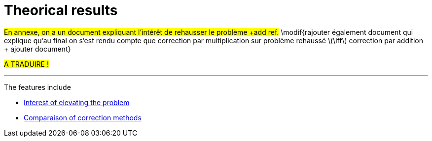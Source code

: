 :stem: latexmath
:xrefstyle: short
= Theorical results

#En annexe, on a un document expliquant l'intérêt de rehausser le problème +add ref.# \modif{rajouter également document qui explique qu'au final on s'est rendu compte que correction par multiplication sur problème rehaussé stem:[\iff] correction par addition + ajouter document}

#A TRADUIRE !#


---
The features include

** xref:corr/subsec_2_subsubsec_0.adoc[Interest of elevating the problem]

** xref:corr/subsec_2_subsubsec_1.adoc[Comparaison of correction methods]

